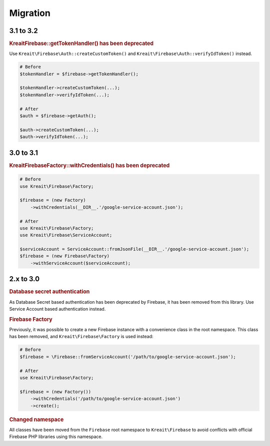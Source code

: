 #########
Migration
#########

**********
3.1 to 3.2
**********

.. rubric:: Kreait\Firebase::getTokenHandler() has been deprecated

Use ``Kreait\Firebase\Auth::createCustomToken()`` and ``Kreait\Firebase\Auth::verifyIdToken()`` instead.

.. code-block:: php

    # Before
    $tokenHandler = $firebase->getTokenHandler();

    $tokenHandler->createCustomToken(...);
    $tokenHandler->verifyIdToken(...);

    # After
    $auth = $firebase->getAuth();

    $auth->createCustomToken(...);
    $auth->verifyIdToken(...);

**********
3.0 to 3.1
**********

.. rubric:: Kreait\Firebase\Factory::withCredentials() has been deprecated

.. code-block:: php

    # Before
    use Kreait\Firebase\Factory;

    $firebase = (new Factory)
        ->withCredentials(__DIR__.'/google-service-account.json');

    # After
    use Kreait\Firebase\Factory;
    use Kreait\Firebase\ServiceAccount;

    $serviceAccount = ServiceAccount::fromJsonFile(__DIR__.'/google-service-account.json');
    $firebase = (new Firebase\Factory)
        ->withServiceAccount($serviceAccount);


**********
2.x to 3.0
**********

.. rubric:: Database secret authentication

As Database Secret based authentication has been deprecated by Firebase, it has been removed from this library.
Use Service Account based authentication instead.

.. rubric:: Firebase Factory

Previously, it was possible to create a new Firebase instance with a convenience class in the root namespace.
This class has been removed, and ``Kreait\Firebase\Factory`` is used instead:

.. code-block:: php

    # Before
    $firebase = \Firebase::fromServiceAccount('/path/to/google-service-account.json');

    # After
    use Kreait\Firebase\Factory;

    $firebase = (new Factory())
        ->withCredentials('/path/to/google-service-account.json')
        ->create();

.. rubric:: Changed namespace

All classes have been moved from the ``Firebase`` root namespace to ``Kreait\Firebase``
to avoid conflicts with official Firebase PHP libraries using this namespace.
